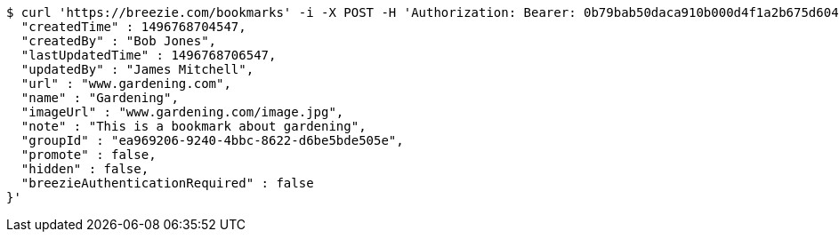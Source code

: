 [source,bash]
----
$ curl 'https://breezie.com/bookmarks' -i -X POST -H 'Authorization: Bearer: 0b79bab50daca910b000d4f1a2b675d604257e42' -H 'Content-Type: application/json' -d '{
  "createdTime" : 1496768704547,
  "createdBy" : "Bob Jones",
  "lastUpdatedTime" : 1496768706547,
  "updatedBy" : "James Mitchell",
  "url" : "www.gardening.com",
  "name" : "Gardening",
  "imageUrl" : "www.gardening.com/image.jpg",
  "note" : "This is a bookmark about gardening",
  "groupId" : "ea969206-9240-4bbc-8622-d6be5bde505e",
  "promote" : false,
  "hidden" : false,
  "breezieAuthenticationRequired" : false
}'
----